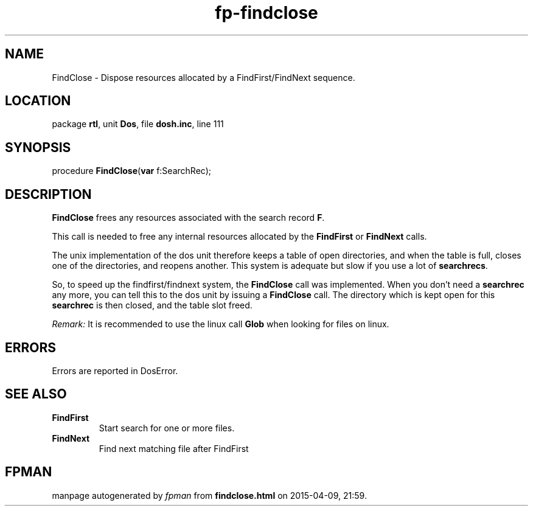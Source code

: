 .\" file autogenerated by fpman
.TH "fp-findclose" 3 "2014-03-14" "fpman" "Free Pascal Programmer's Manual"
.SH NAME
FindClose - Dispose resources allocated by a FindFirst/FindNext sequence.
.SH LOCATION
package \fBrtl\fR, unit \fBDos\fR, file \fBdosh.inc\fR, line 111
.SH SYNOPSIS
procedure \fBFindClose\fR(\fBvar\fR f:SearchRec);
.SH DESCRIPTION
\fBFindClose\fR frees any resources associated with the search record \fBF\fR.

This call is needed to free any internal resources allocated by the \fBFindFirst\fR or \fBFindNext\fR calls.

The unix implementation of the dos unit therefore keeps a table of open directories, and when the table is full, closes one of the directories, and reopens another. This system is adequate but slow if you use a lot of \fBsearchrecs\fR.

So, to speed up the findfirst/findnext system, the \fBFindClose\fR call was implemented. When you don't need a \fBsearchrec\fR any more, you can tell this to the dos unit by issuing a \fBFindClose\fR call. The directory which is kept open for this \fBsearchrec\fR is then closed, and the table slot freed.

\fIRemark:\fR It is recommended to use the linux call \fBGlob\fR when looking for files on linux.


.SH ERRORS
Errors are reported in DosError.


.SH SEE ALSO
.TP
.B FindFirst
Start search for one or more files.
.TP
.B FindNext
Find next matching file after FindFirst

.SH FPMAN
manpage autogenerated by \fIfpman\fR from \fBfindclose.html\fR on 2015-04-09, 21:59.

